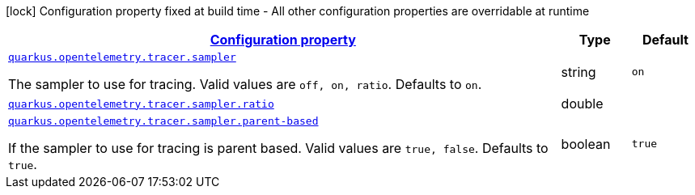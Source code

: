 
:summaryTableId: quarkus-opentelemetry-config-group-tracing-tracer-runtime-config-sampler-config
[.configuration-legend]
icon:lock[title=Fixed at build time] Configuration property fixed at build time - All other configuration properties are overridable at runtime
[.configuration-reference, cols="80,.^10,.^10"]
|===

h|[[quarkus-opentelemetry-config-group-tracing-tracer-runtime-config-sampler-config_configuration]]link:#quarkus-opentelemetry-config-group-tracing-tracer-runtime-config-sampler-config_configuration[Configuration property]

h|Type
h|Default

a| [[quarkus-opentelemetry-config-group-tracing-tracer-runtime-config-sampler-config_quarkus.opentelemetry.tracer.sampler]]`link:#quarkus-opentelemetry-config-group-tracing-tracer-runtime-config-sampler-config_quarkus.opentelemetry.tracer.sampler[quarkus.opentelemetry.tracer.sampler]`

[.description]
--
The sampler to use for tracing. 
 Valid values are `off, on, ratio`. 
 Defaults to `on`.
--|string 
|`on`


a| [[quarkus-opentelemetry-config-group-tracing-tracer-runtime-config-sampler-config_quarkus.opentelemetry.tracer.sampler.ratio]]`link:#quarkus-opentelemetry-config-group-tracing-tracer-runtime-config-sampler-config_quarkus.opentelemetry.tracer.sampler.ratio[quarkus.opentelemetry.tracer.sampler.ratio]`

[.description]
--

--|double 
|


a| [[quarkus-opentelemetry-config-group-tracing-tracer-runtime-config-sampler-config_quarkus.opentelemetry.tracer.sampler.parent-based]]`link:#quarkus-opentelemetry-config-group-tracing-tracer-runtime-config-sampler-config_quarkus.opentelemetry.tracer.sampler.parent-based[quarkus.opentelemetry.tracer.sampler.parent-based]`

[.description]
--
If the sampler to use for tracing is parent based. 
 Valid values are `true, false`. 
 Defaults to `true`.
--|boolean 
|`true`

|===